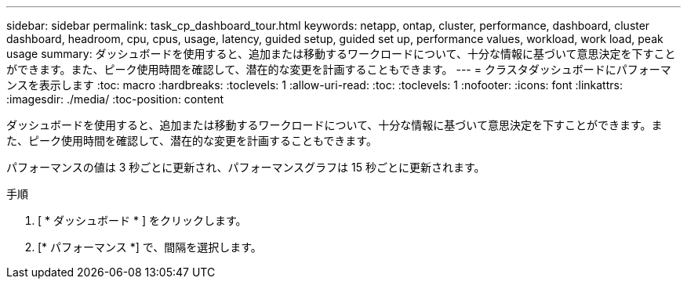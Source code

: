 ---
sidebar: sidebar 
permalink: task_cp_dashboard_tour.html 
keywords: netapp, ontap, cluster, performance, dashboard, cluster dashboard, headroom, cpu, cpus, usage, latency, guided setup, guided set up, performance values, workload, work load, peak usage 
summary: ダッシュボードを使用すると、追加または移動するワークロードについて、十分な情報に基づいて意思決定を下すことができます。また、ピーク使用時間を確認して、潜在的な変更を計画することもできます。 
---
= クラスタダッシュボードにパフォーマンスを表示します
:toc: macro
:hardbreaks:
:toclevels: 1
:allow-uri-read: 
:toc: 
:toclevels: 1
:nofooter: 
:icons: font
:linkattrs: 
:imagesdir: ./media/
:toc-position: content


[role="lead"]
ダッシュボードを使用すると、追加または移動するワークロードについて、十分な情報に基づいて意思決定を下すことができます。また、ピーク使用時間を確認して、潜在的な変更を計画することもできます。

パフォーマンスの値は 3 秒ごとに更新され、パフォーマンスグラフは 15 秒ごとに更新されます。

.手順
. [ * ダッシュボード * ] をクリックします。
. [* パフォーマンス *] で、間隔を選択します。

